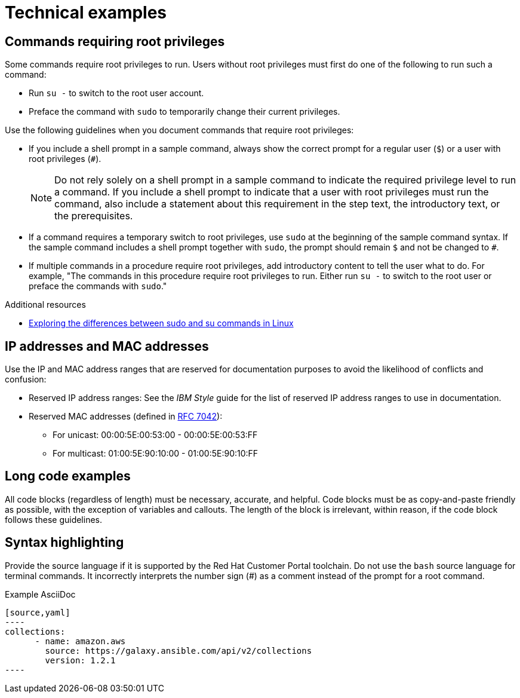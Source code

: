 
[[technical-examples]]
= Technical examples

[[commands-with-root-privileges]]
== Commands requiring root privileges

Some commands require root privileges to run. Users without root privileges must first do one of the following to run such a command:

* Run `su -` to switch to the root user account.
* Preface the command with `sudo` to temporarily change their current privileges.

Use the following guidelines when you document commands that require root privileges:

* If you include a shell prompt in a sample command, always show the correct prompt for a regular user (`$`) or a user with root privileges (`#`).
+
[NOTE]
====
Do not rely solely on a shell prompt in a sample command to indicate the required privilege level to run a command.
If you include a shell prompt to indicate that a user with root privileges must run the command, also include a statement about this requirement in the step text, the introductory text, or the prerequisites.
====
+
* If a command requires a temporary switch to root privileges, use `sudo` at the beginning of the sample command syntax. If the sample command includes a shell prompt together with `sudo`, the prompt should remain `$` and not be changed to `#`.
* If multiple commands in a procedure require root privileges, add introductory content to tell the user what to do. For example, "The commands in this procedure require root privileges to run. Either run `su -` to switch to the root user or preface the commands with `sudo`."

.Additional resources
* link:https://www.redhat.com/sysadmin/difference-between-sudo-su[Exploring the differences between sudo and su commands in Linux]

[[ip-addresses-and-mac-addresses]]
== IP addresses and MAC addresses

Use the IP and MAC address ranges that are reserved for documentation purposes to avoid the likelihood of conflicts and confusion:

* Reserved IP address ranges: See the _IBM Style_ guide for the list of reserved IP address ranges to use in documentation.

* Reserved MAC addresses (defined in link:https://www.rfc-editor.org/rfc/rfc7042.html#section-2.1.2[RFC 7042]):

** For unicast: 00:00:5E:00:53:00 - 00:00:5E:00:53:FF
** For multicast: 01:00:5E:90:10:00 - 01:00:5E:90:10:FF

[[long-code-examples]]
== Long code examples

All code blocks (regardless of length) must be necessary, accurate, and helpful. Code blocks must be as copy-and-paste friendly as possible, with the exception of variables and callouts. The length of the block is irrelevant, within reason, if the code block follows these guidelines.

[[code-example-syntax-highlighting]]
== Syntax highlighting

Provide the source language if it is supported by the Red Hat Customer Portal toolchain. Do not use the `bash` source language for terminal commands. It incorrectly interprets the number sign (#) as a comment instead of the prompt for a root command.

.Example AsciiDoc


  [source,yaml]
  ----
  collections:
        - name: amazon.aws
          source: https://galaxy.ansible.com/api/v2/collections
          version: 1.2.1
  ----


// TODO: Add new style entries alphabetically in this file
